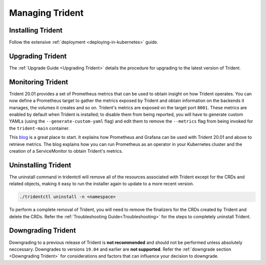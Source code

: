 ################
Managing Trident
################

Installing Trident
------------------

Follow the extensive :ref:`deployment <deploying-in-kubernetes>` guide.

Upgrading Trident
-----------------

The :ref:`Upgrade Guide <Upgrading Trident>` details the procedure for upgrading
to the latest version of Trident.

Monitoring Trident
------------------

Trident 20.01 provides a set of Prometheus metrics that can be used to obtain
insight on how Trident operates. You can now define a Prometheus target to gather
the metrics exposed by Trident and obtain information on the backends it manages,
the volumes it creates and so on. Trident's metrics are exposed on the target port
``8001``. These metrics are enabled by default when Trident is installed; to disable
them from being reported, you will have to generate custom YAMLs (using the
``--generate-custom-yaml`` flag) and edit them to remove the ``--metrics`` flag
from being invoked for the ``trident-main`` container.

This `blog <https://netapp.io/2020/02/20/prometheus-and-trident/>`_ is a great
place to start. It explains how Prometheus and Grafana can
be used with Trident 20.01 and above to retrieve metrics. The blog explains how you
can run Prometheus as an operator in your Kubernetes cluster and the creation of a
ServiceMonitor to obtain Trident's metrics.

Uninstalling Trident
--------------------

The uninstall command in tridentctl will remove all of the
resources associated with Trident except for the CRDs and related objects,
making it easy to run the installer again to update to a more recent version.

.. code-block:: bash

  ./tridentctl uninstall -n <namespace>

To perform a complete removal of Trident, you will need to remove the finalizers
for the CRDs created by Trident and delete the CRDs. Refer the
:ref:`Troubleshooting Guide<Troubleshooting>` for the steps to completely uninstall Trident.

Downgrading Trident
-------------------

Downgrading to a previous release of Trident is **not recommended** and should
not be performed unless absolutely neccessary. Downgrades to versions ``19.04``
and earlier are **not supported**.
Refer the :ref:`downgrade section <Downgrading Trident>` for considerations and
factors that can influence your decision to downgrade.
